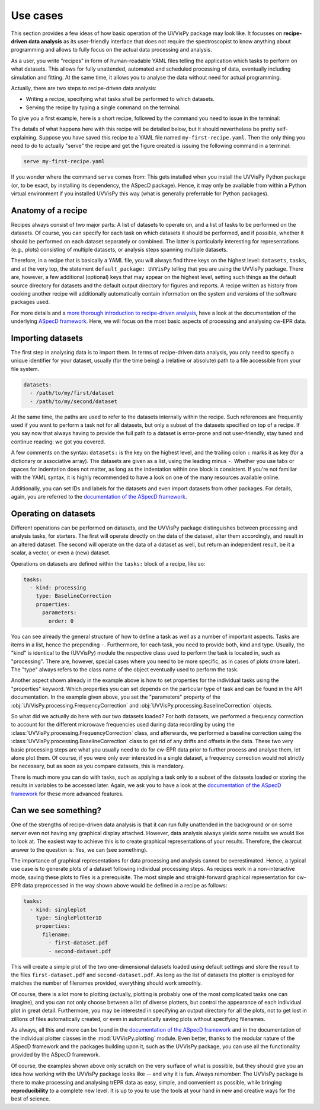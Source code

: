 .. _use_cases:

=========
Use cases
=========

This section provides a few ideas of how basic operation of the UVVisPy package may look like. It focusses on **recipe-driven data analysis** as its user-friendly interface that does not require the spectroscopist to know anything about programming and allows to fully focus on the actual data processing and analysis.

As a user, you write "recipes" in form of human-readable YAML files telling the application which tasks to perform on what datasets. This allows for fully unattended, automated and scheduled processing of data, eventually including simulation and fitting. At the same time, it allows you to analyse the data without need for actual programming.

Actually, there are two steps to recipe-driven data analysis:

* Writing a recipe, specifying what tasks shall be performed to which datasets.

* Serving the recipe by typing a single command on the terminal.

To give you a first example, here is a short recipe, followed by the command you need to issue in the terminal:


.. code-block:: yaml
    :linenos:

    default_package: uvvispy

    datasets:
      - /path/to/first/dataset
      - /path/to/second/dataset

    tasks:
      - kind: processing
        type: BaselineCorrection
        properties:
          parameters:
            order: 0
      - kind: singleplot
        type: SinglePlotter1D
        properties:
          filename:
            - first-dataset.pdf
            - second-dataset.pdf

The details of what happens here with this recipe will be detailed below, but it should nevertheless be pretty self-explaining. Suppose you have saved this recipe to a YAML file named ``my-first-recipe.yaml``. Then the only thing you need to do to actually "serve" the recipe and get the figure created is issuing the following command in a terminal:

.. code-block:: bash

    serve my-first-recipe.yaml

If you wonder where the command ``serve`` comes from: This gets installed when you install the UVVisPy Python package (or, to be exact, by installing its dependency, the ASpecD package). Hence, it may only be available from within a Python virtual environment if you installed UVVisPy this way (what is generally preferrable for Python packages).


Anatomy of a recipe
===================

Recipes always consist of two major parts: A list of datasets to operate on, and a list of tasks to be performed on the datasets. Of course, you can specify for each task on which datasets it should be performed, and if possible, whether it should be performed on each dataset separately or combined. The latter is particularly interesting for representations (e.g., plots) consisting of multiple datasets, or analysis steps spanning multiple datasets.

Therefore, in a recipe that is basically a YAML file, you will always find three keys on the highest level: ``datasets``, ``tasks``, and at the very top, the statement ``default_package: UVVisPy`` telling that you are using the UVVisPy package. There are, however, a few additional (optional) keys that may appear on the highest level, setting such things as the default source directory for datasets and the default output directory for figures and reports. A recipe written as history from cooking another recipe will additionally automatically contain information on the system and versions of the software packages used.

For more details and a `more thorough introduction to recipe-driven analysis <https://docs.aspecd.de/usecases.html>`_, have a look at the documentation of the underlying `ASpecD framework <https://docs.aspecd.de/usecases.html>`_. Here, we will focus on the most basic aspects of processing and analysing cw-EPR data.


Importing datasets
==================

The first step in analysing data is to import them. In terms of recipe-driven data analysis, you only need to specify a unique identifier for your dataset, usually (for the time being) a (relative or absolute) path to a file accessible from your file system.

.. code-block:: yaml

    datasets:
      - /path/to/my/first/dataset
      - /path/to/my/second/dataset


At the same time, the paths are used to refer to the datasets internally within the recipe. Such references are frequently used if you want to perform a task not for all datasets, but only a subset of the datasets specified on top of a recipe. If you say now that always having to provide the full path to a dataset is error-prone and not user-friendly, stay tuned and continue reading: we got you covered.

A few comments on the syntax: ``datasets:`` is the key on the highest level, and the trailing colon ``:`` marks it as key (for a dictionary or associative array). The datasets are given as a list, using the leading minus ``-``. Whether you use tabs or spaces for indentation does not matter, as long as the indentation within one block is consistent. If you're not familiar with the YAML syntax, it is highly recommended to have a look on one of the many resources available online.

Additionally, you can set IDs and labels for the datasets and even import datasets from other packages. For details, again, you are referred to the `documentation of the ASpecD framework <https://docs.aspecd.de/usecases.html>`_.


Operating on datasets
=====================

Different operations can be performed on datasets, and the UVVisPy package distinguishes between processing and analysis tasks, for starters. The first will operate directly on the data of the dataset, alter them accordingly, and result in an altered dataset. The second will operate on the data of a dataset as well, but return an independent result, be it a scalar, a vector, or even a (new) dataset.

Operations on datasets are defined within the ``tasks:`` block of a recipe, like so:

.. code-block:: yaml

    tasks:
      - kind: processing
        type: BaselineCorrection
        properties:
          parameters:
            order: 0


You can see already the general structure of how to define a task as well as a number of important aspects. Tasks are items in a list, hence the prepending ``-``. Furthermore, for each task, you need to provide both, kind and type. Usually, the "kind" is identical to the (UVVisPy) module the respective class used to perform the task is located in, such as "processing". There are, however, special cases where you need to be more specific, as in cases of plots (more later). The "type" always refers to the class name of the object eventually used to perform the task.

Another aspect shown already in the example above is how to set properties for the individual tasks using the "properties" keyword. Which properties you can set depends on the particular type of task and can be found in the API documentation. In the example given above, you set the "parameters" property of the :obj:`UVVisPy.processing.FrequencyCorrection` and :obj:`UVVisPy.processing.BaselineCorrection` objects.

So what did we actually do here with our two datasets loaded? For both datasets, we performed a frequency correction to account for the different microwave frequencies used during data recording by using the :class:`UVVisPy.processing.FrequencyCorrection` class, and afterwards, we performed a baseline correction using the :class:`UVVisPy.processing.BaselineCorrection` class to get rid of any drifts and offsets in the data. These two very basic processing steps are what you usually need to do for cw-EPR data prior to further process and analyse them, let alone plot them. Of course, if you were only ever interested in a single dataset, a frequency correction would not strictly be necessary, but as soon as you compare datasets, this is mandatory.

There is much more you can do with tasks, such as applying a task only to a subset of the datasets loaded or storing the results in variables to be accessed later. Again, we ask you to have a look at the `documentation of the ASpecD framework <https://docs.aspecd.de/usecases.html>`_ for these more advanced features.


Can we see something?
=====================

One of the strengths of recipe-driven data analysis is that it can run fully unattended in the background or on some server even not having any graphical display attached. However, data analysis always yields some results we would like to look at. The easiest way to achieve this is to create graphical representations of your results. Therefore, the clearcut answer to the question is: Yes, we can (see something).

The importance of graphical representations for data processing and analysis cannot be overestimated. Hence, a typical use case is to generate plots of a dataset following individual processing steps. As recipes work in a non-interactive mode, saving these plots to files is a prerequisite. The most simple and straight-forward graphical representation for cw-EPR data preprocessed in the way shown above would be defined in a recipe as follows:

.. code-block:: yaml

    tasks:
      - kind: singleplot
        type: SinglePlotter1D
        properties:
          filename:
            - first-dataset.pdf
            - second-dataset.pdf

This will create a simple plot of the two one-dimensional datasets loaded using default settings and store the result to the files ``first-dataset.pdf`` and ``second-dataset.pdf``. As long as the list of datasets the plotter is employed for matches the number of filenames provided, everything should work smoothly.

Of course, there is a lot more to plotting (actually, plotting is probably one of the most complicated tasks one can imagine), and you can not only choose between a list of diverse plotters, but control the appearance of each individual plot in great detail. Furthermore, you may be interested in specifying an output directory for all the plots, not to get lost in zillions of files automatically created, or even in automatically saving plots without specifying filenames.

As always, all this and more can be found in the `documentation of the ASpecD framework <https://docs.aspecd.de/usecases.html>`_ and in the documentation of the individual plotter classes in the :mod:`UVVisPy.plotting` module. Even better, thanks to the modular nature of the ASpecD framework and the packages building upon it, such as the UVVisPy package, you can use all the functionality provided by the ASpecD framework.

Of course, the examples shown above only scratch on the very surface of what is possible, but they should give you an idea how working with the UVVisPy package looks like -- and why it is fun. Always remember: The UVVisPy package is there to make processing and analysing trEPR data as easy, simple, and convenient as possible, while bringing **reproducibility** to a complete new level. It is up to you to use the tools at your hand in new and creative ways for the best of science.

